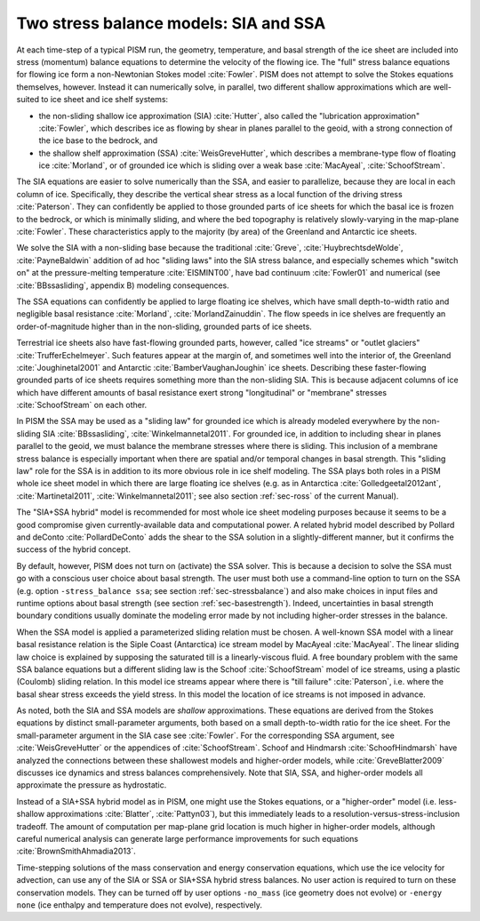 .. _sec-stress-balance-models:

Two stress balance models: SIA and SSA
--------------------------------------

At each time-step of a typical PISM run, the geometry, temperature, and basal strength of
the ice sheet are included into stress (momentum) balance equations to determine the
velocity of the flowing ice. The "full" stress balance equations for flowing ice form a
non-Newtonian Stokes model :cite:`Fowler`. PISM does not attempt to solve the Stokes equations
themselves, however. Instead it can numerically solve, in parallel, two different shallow
approximations which are well-suited to ice sheet and ice shelf systems:

- the non-sliding shallow ice approximation (SIA) :cite:`Hutter`, also called the "lubrication
  approximation" :cite:`Fowler`, which describes ice as flowing by shear in planes parallel to
  the geoid, with a strong connection of the ice base to the bedrock, and
- the shallow shelf approximation (SSA) :cite:`WeisGreveHutter`, which describes a
  membrane-type flow of floating ice :cite:`Morland`, or of grounded ice which is sliding over
  a weak base :cite:`MacAyeal`, :cite:`SchoofStream`.

The SIA equations are easier to solve numerically than the SSA, and easier to parallelize,
because they are local in each column of ice. Specifically, they describe the vertical
shear stress as a local function of the driving stress :cite:`Paterson`. They can confidently
be applied to those grounded parts of ice sheets for which the basal ice is frozen to the
bedrock, or which is minimally sliding, and where the bed topography is relatively
slowly-varying in the map-plane :cite:`Fowler`. These characteristics apply to the majority (by
area) of the Greenland and Antarctic ice sheets.

We solve the SIA with a non-sliding base because the traditional :cite:`Greve`,
:cite:`HuybrechtsdeWolde`, :cite:`PayneBaldwin` addition of ad hoc "sliding laws" into the SIA
stress balance, and especially schemes which "switch on" at the pressure-melting
temperature :cite:`EISMINT00`, have bad continuum :cite:`Fowler01` and numerical (see
:cite:`BBssasliding`, appendix B) modeling consequences.

The SSA equations can confidently be applied to large floating ice shelves, which have
small depth-to-width ratio and negligible basal resistance :cite:`Morland`,
:cite:`MorlandZainuddin`. The flow speeds in ice shelves are frequently an order-of-magnitude
higher than in the non-sliding, grounded parts of ice sheets.

Terrestrial ice sheets also have fast-flowing grounded parts, however, called "ice
streams" or "outlet glaciers" :cite:`TrufferEchelmeyer`. Such features appear at the margin of,
and sometimes well into the interior of, the Greenland :cite:`Joughinetal2001` and Antarctic
:cite:`BamberVaughanJoughin` ice sheets. Describing these faster-flowing grounded parts of ice
sheets requires something more than the non-sliding SIA. This is because adjacent columns
of ice which have different amounts of basal resistance exert strong "longitudinal" or
"membrane" stresses :cite:`SchoofStream` on each other.

In PISM the SSA may be used as a "sliding law" for grounded ice which is already modeled
everywhere by the non-sliding SIA :cite:`BBssasliding`, :cite:`Winkelmannetal2011`. For
grounded ice, in addition to including shear in planes parallel to the geoid, we must
balance the membrane stresses where there is sliding. This inclusion of a membrane stress
balance is especially important when there are spatial and/or temporal changes in basal
strength. This "sliding law" role for the SSA is in addition to its more obvious role in
ice shelf modeling. The SSA plays both roles in a PISM whole ice sheet model in which
there are large floating ice shelves (e.g. as in Antarctica :cite:`Golledgeetal2012ant`,
:cite:`Martinetal2011`, :cite:`Winkelmannetal2011`; see also section :ref:`sec-ross` of
the current Manual).

The "SIA+SSA hybrid" model is recommended for most whole ice sheet modeling purposes
because it seems to be a good compromise given currently-available data and computational
power. A related hybrid model described by Pollard and deConto :cite:`PollardDeConto` adds the
shear to the SSA solution in a slightly-different manner, but it confirms the success of
the hybrid concept.

By default, however, PISM does not turn on (activate) the SSA solver. This is because a
decision to solve the SSA must go with a conscious user choice about basal strength. The
user must both use a command-line option to turn on the SSA (e.g. option ``-stress_balance
ssa``; see section :ref:`sec-stressbalance`) and also make choices in input files and
runtime options about basal strength (see section :ref:`sec-basestrength`). Indeed,
uncertainties in basal strength boundary conditions usually dominate the modeling error
made by not including higher-order stresses in the balance.

When the SSA model is applied a parameterized sliding relation must be chosen. A
well-known SSA model with a linear basal resistance relation is the Siple Coast
(Antarctica) ice stream model by MacAyeal :cite:`MacAyeal`. The linear sliding law choice is
explained by supposing the saturated till is a linearly-viscous fluid. A free boundary
problem with the same SSA balance equations but a different sliding law is the Schoof
:cite:`SchoofStream` model of ice streams, using a plastic (Coulomb) sliding relation. In this
model ice streams appear where there is "till failure" :cite:`Paterson`, i.e. where the basal
shear stress exceeds the yield stress. In this model the location of ice streams is not
imposed in advance.

As noted, both the SIA and SSA models are *shallow* approximations. These equations are
derived from the Stokes equations by distinct small-parameter arguments, both based on a
small depth-to-width ratio for the ice sheet. For the small-parameter argument in the SIA
case see :cite:`Fowler`. For the corresponding SSA argument, see :cite:`WeisGreveHutter`
or the appendices of :cite:`SchoofStream`. Schoof and Hindmarsh :cite:`SchoofHindmarsh`
have analyzed the connections between these shallowest models and higher-order models,
while :cite:`GreveBlatter2009` discusses ice dynamics and stress balances comprehensively.
Note that SIA, SSA, and higher-order models all approximate the pressure as hydrostatic.

Instead of a SIA+SSA hybrid model as in PISM, one might use the Stokes equations, or a
"higher-order" model (i.e. less-shallow approximations :cite:`Blatter`, :cite:`Pattyn03`),
but this immediately leads to a resolution-versus-stress-inclusion tradeoff. The amount of
computation per map-plane grid location is much higher in higher-order models, although
careful numerical analysis can generate large performance improvements for such equations
:cite:`BrownSmithAhmadia2013`.

Time-stepping solutions of the mass conservation and energy conservation equations, which
use the ice velocity for advection, can use any of the SIA or SSA or SIA+SSA hybrid stress
balances. No user action is required to turn on these conservation models. They can be
turned off by user options ``-no_mass`` (ice geometry does not evolve) or ``-energy none``
(ice enthalpy and temperature does not evolve), respectively.
